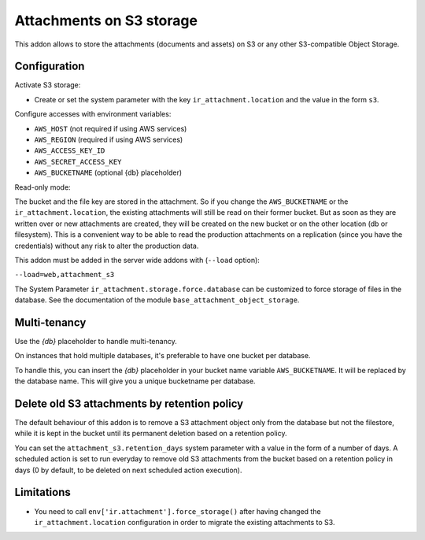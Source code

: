 Attachments on S3 storage
=========================

This addon allows to store the attachments (documents and assets) on S3 or any
other S3-compatible Object Storage.

Configuration
-------------

Activate S3 storage:

* Create or set the system parameter with the key ``ir_attachment.location``
  and the value in the form ``s3``.

Configure accesses with environment variables:

* ``AWS_HOST`` (not required if using AWS services)
* ``AWS_REGION`` (required if using AWS services)
* ``AWS_ACCESS_KEY_ID``
* ``AWS_SECRET_ACCESS_KEY``
* ``AWS_BUCKETNAME`` (optional {db} placeholder)

Read-only mode:

The bucket and the file key are stored in the attachment. So if you change the
``AWS_BUCKETNAME`` or the ``ir_attachment.location``, the existing attachments
will still be read on their former bucket. But as soon as they are written over
or new attachments are created, they will be created on the new bucket or on
the other location (db or filesystem). This is a convenient way to be able to
read the production attachments on a replication (since you have the
credentials) without any risk to alter the production data.

This addon must be added in the server wide addons with (``--load`` option):

``--load=web,attachment_s3``

The System Parameter ``ir_attachment.storage.force.database`` can be customized to
force storage of files in the database. See the documentation of the module
``base_attachment_object_storage``.

Multi-tenancy
-------------

Use the `{db}` placeholder to handle multi-tenancy.

On instances that hold multiple databases, it's preferable to have one bucket per database.

To handle this, you can insert the `{db}` placeholder in your bucket name variable ``AWS_BUCKETNAME``.
It will be replaced by the database name.
This will give you a unique bucketname per database.


Delete old S3 attachments by retention policy
---------------------------------------------

The default behaviour of this addon is to remove a S3 attachment object only from the database but not the filestore, while it is kept in the bucket until its permanent deletion based on a retention policy.

You can set the ``attachment_s3.retention_days`` system parameter with a value in the form of a number of days. A scheduled action is set to run everyday to remove old S3 attachments from the bucket based on a retention policy in days (0 by default, to be deleted on next scheduled action execution).


Limitations
-----------

* You need to call ``env['ir.attachment'].force_storage()`` after
  having changed the ``ir_attachment.location`` configuration in order to
  migrate the existing attachments to S3.
